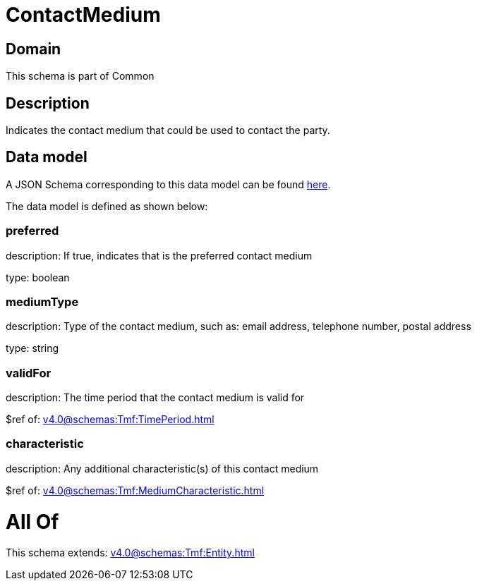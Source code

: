 = ContactMedium

[#domain]
== Domain

This schema is part of Common

[#description]
== Description

Indicates the contact medium that could be used to contact the party.


[#data_model]
== Data model

A JSON Schema corresponding to this data model can be found https://tmforum.org[here].

The data model is defined as shown below:


=== preferred
description: If true, indicates that is the preferred contact medium

type: boolean


=== mediumType
description: Type of the contact medium, such as: email address, telephone number, postal address

type: string


=== validFor
description: The time period that the contact medium is valid for

$ref of: xref:v4.0@schemas:Tmf:TimePeriod.adoc[]


=== characteristic
description: Any additional characteristic(s) of this contact medium

$ref of: xref:v4.0@schemas:Tmf:MediumCharacteristic.adoc[]


= All Of 
This schema extends: xref:v4.0@schemas:Tmf:Entity.adoc[]
